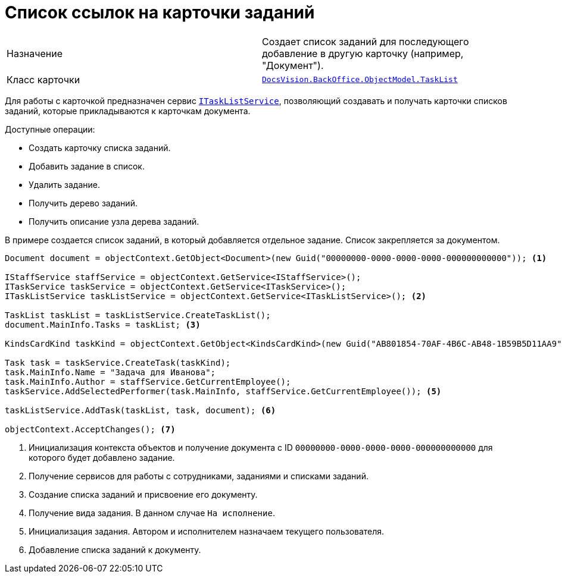 = Список ссылок на карточки заданий

[cols=","]
|===
|Назначение
|Создает список заданий для последующего добавление в другую карточку (например, "Документ").

|Класс карточки
|`xref:api/DocsVision/BackOffice/ObjectModel/TaskList_CL.adoc[DocsVision.BackOffice.ObjectModel.TaskList]`
|===

Для работы с карточкой предназначен сервис `xref:api/DocsVision/BackOffice/ObjectModel/Services/ITaskListService_IN.adoc[ITaskListService]`, позволяющий создавать и получать карточки списков заданий, которые прикладываются к карточкам документа.

.Доступные операции:
* Создать карточку списка заданий.
* Добавить задание в список.
* Удалить задание.
* Получить дерево заданий.
* Получить описание узла дерева заданий.

В примере создается список заданий, в который добавляется отдельное задание. Список закрепляется за документом.

[source,csharp]
----
Document document = objectContext.GetObject<Document>(new Guid("00000000-0000-0000-0000-000000000000")); <.>

IStaffService staffService = objectContext.GetService<IStaffService>();
ITaskService taskService = objectContext.GetService<ITaskService>();
ITaskListService taskListService = objectContext.GetService<ITaskListService>(); <.>

TaskList taskList = taskListService.CreateTaskList();
document.MainInfo.Tasks = taskList; <.>

KindsCardKind taskKind = objectContext.GetObject<KindsCardKind>(new Guid("AB801854-70AF-4B6C-AB48-1B59B5D11AA9")); <.>

Task task = taskService.CreateTask(taskKind);
task.MainInfo.Name = "Задача для Иванова";
task.MainInfo.Author = staffService.GetCurrentEmployee();
taskService.AddSelectedPerformer(task.MainInfo, staffService.GetCurrentEmployee()); <.>

taskListService.AddTask(taskList, task, document); <.>

objectContext.AcceptChanges(); <.>
----
<.> Инициализация контекста объектов и получение документа с ID `00000000-0000-0000-0000-000000000000` для которого будет добавлено задание.
<.> Получение сервисов для работы с сотрудниками, заданиями и списками заданий.
<.> Создание списка заданий и присвоение его документу.
<.> Получение вида задания. В данном случае `На исполнение`.
<.> Инициализация задания. Автором и исполнителем назначаем текущего пользователя.
<.> Добавление списка заданий к документу.

